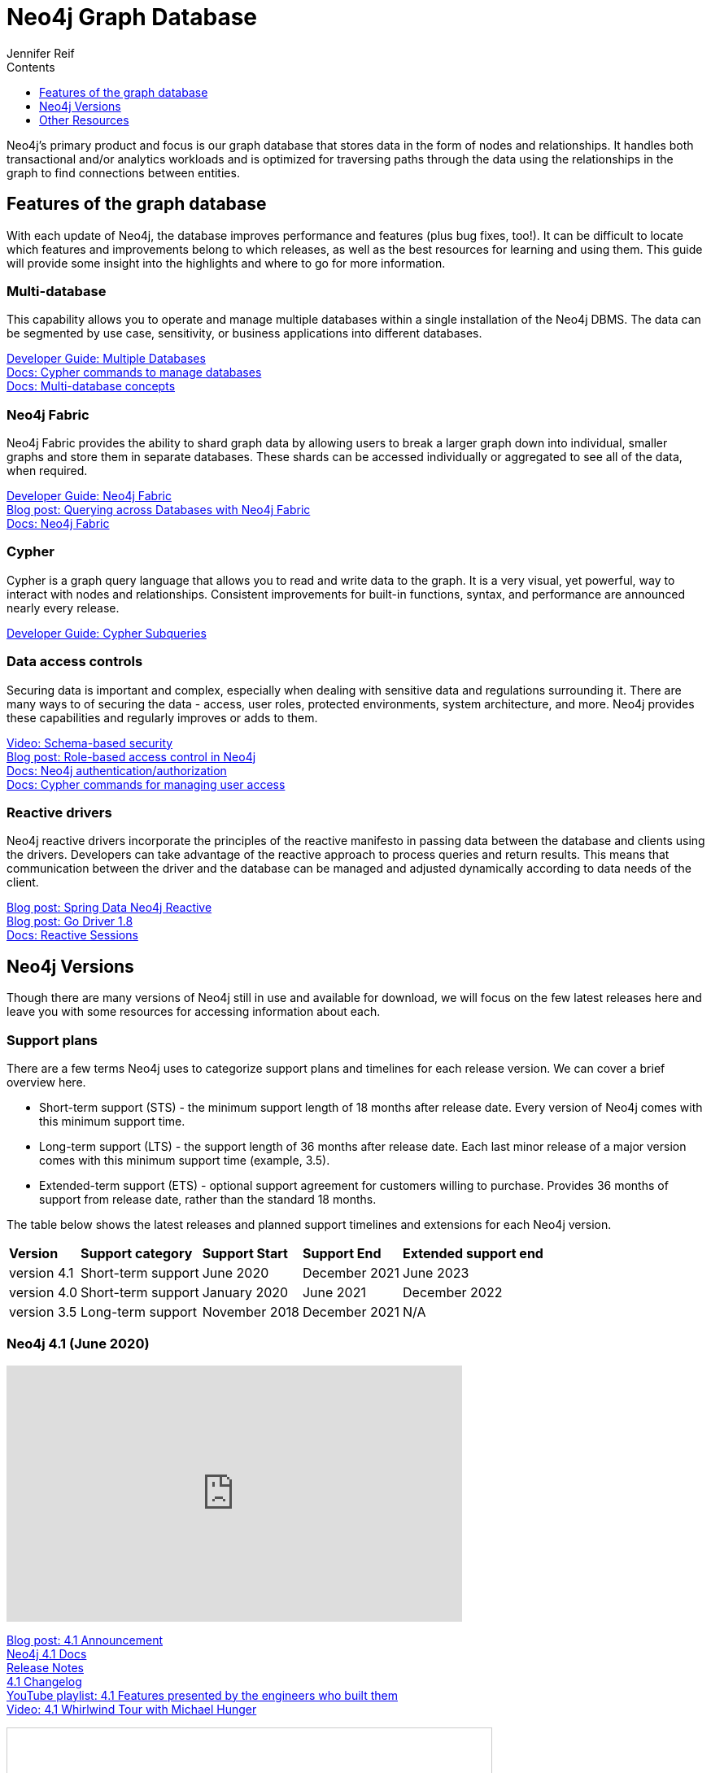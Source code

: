 = Neo4j Graph Database
:section: Graph Platform
:section-link: graph-platform
:section-level: 1
:slug: neo4j-database
:sectanchors:
:toc:
:toc-title: Contents
:toclevels: 1
:author: Jennifer Reif
:category: documentation
:tags: graph-platform, graph, database, features, versions

[#database]
Neo4j's primary product and focus is our graph database that stores data in the form of nodes and relationships.
It handles both transactional and/or analytics workloads and is optimized for traversing paths through the data using the relationships in the graph to find connections between entities.

[#neo4j-features]
== Features of the graph database

With each update of Neo4j, the database improves performance and features (plus bug fixes, too!).
It can be difficult to locate which features and improvements belong to which releases, as well as the best resources for learning and using them.
This guide will provide some insight into the highlights and where to go for more information.

=== Multi-database

This capability allows you to operate and manage multiple databases within a single installation of the Neo4j DBMS.
The data can be segmented by use case, sensitivity, or business applications into different databases.

link:/developer/manage-databases/[Developer Guide: Multiple Databases] +
link:{cyphermanual}/administration/databases/[Docs: Cypher commands to manage databases^] +
link:{opsmanual}/manage-databases/introduction/[Docs: Multi-database concepts^]

=== Neo4j Fabric

Neo4j Fabric provides the ability to shard graph data by allowing users to break a larger graph down into individual, smaller graphs and store them in separate databases.
These shards can be accessed individually or aggregated to see all of the data, when required.

link:/developer/neo4j-fabric-sharding/[Developer Guide: Neo4j Fabric] +
https://markhneedham.com/blog/2020/02/03/neo4j-cross-database-querying-fabric/[Blog post: Querying across Databases with Neo4j Fabric] +
link:{opsmanual}/fabric/introduction/[Docs: Neo4j Fabric^]

=== Cypher

Cypher is a graph query language that allows you to read and write data to the graph.
It is a very visual, yet powerful, way to interact with nodes and relationships.
Consistent improvements for built-in functions, syntax, and performance are announced nearly every release.

link:/developer/sub-queries/[Developer Guide: Cypher Subqueries]

=== Data access controls

Securing data is important and complex, especially when dealing with sensitive data and regulations surrounding it.
There are many ways to of securing the data - access, user roles, protected environments, system architecture, and more.
Neo4j provides these capabilities and regularly improves or adds to them.

https://youtu.be/jQIqXVVYPE0[Video: Schema-based security^] +
https://medium.com/neo4j/role-based-access-control-in-neo4j-4-1-3e65d5b3f45[Blog post: Role-based access control in Neo4j^] +
link:{opsmanual}/authentication-authorization/[Docs: Neo4j authentication/authorization^] +
link:{cyphermanual}/administration/security/[Docs: Cypher commands for managing user access^]

=== Reactive drivers

Neo4j reactive drivers incorporate the principles of the reactive manifesto in passing data between the database and clients using the drivers.
Developers can take advantage of the reactive approach to process queries and return results.
This means that communication between the driver and the database can be managed and adjusted dynamically according to data needs of the client.

https://medium.com/neo4j/spring-data-neo4j-rx-released-into-the-wild-f1473951f91d[Blog post: Spring Data Neo4j Reactive^] +
https://medium.com/neo4j/having-another-go-e50823b6fc79[Blog post: Go Driver 1.8^] +
link:{drivermanual}/session-api/reactive/[Docs: Reactive Sessions^]

[#neo4j-versions]
== Neo4j Versions

Though there are many versions of Neo4j still in use and available for download, we will focus on the few latest releases here and leave you with some resources for accessing information about each.

=== Support plans

There are a few terms Neo4j uses to categorize support plans and timelines for each release version.
We can cover a brief overview here.

* Short-term support (STS) - the minimum support length of 18 months after release date.
Every version of Neo4j comes with this minimum support time.
* Long-term support (LTS) - the support length of 36 months after release date.
Each last minor release of a major version comes with this minimum support time (example, 3.5).
* Extended-term support (ETS) - optional support agreement for customers willing to purchase.
Provides 36 months of support from release date, rather than the standard 18 months.

The table below shows the latest releases and planned support timelines and extensions for each Neo4j version.

[%autowidth.spread]
|===
|*Version* |*Support category* |*Support Start* |*Support End* |*Extended support end*
|version 4.1 |Short-term support |June 2020 |December 2021 |June 2023
|version 4.0 |Short-term support |January 2020 |June 2021 |December 2022
|version 3.5 |Long-term support |November 2018 |December 2021 |N/A
|===

=== Neo4j 4.1 (June 2020)

++++
<iframe width="560" height="315" src="https://www.youtube.com/embed/videoseries?list=PL9Hl4pk2FsvV__9u8fho4oVpP1DvJAZhm" frameborder="0" allow="autoplay; encrypted-media" allowfullscreen></iframe>
++++

link:/blog/introducing-neo4j-4-1/[Blog post: 4.1 Announcement^] +
link:/docs/operations-manual/current/[Neo4j 4.1 Docs^] +
link:/release-notes/neo4j-4-1-0/[Release Notes^] +
https://github.com/neo4j/neo4j/wiki/Neo4j-4.1-changelog[4.1 Changelog^] +
https://www.youtube.com/playlist?list=PL9Hl4pk2FsvV__9u8fho4oVpP1DvJAZhm[YouTube playlist: 4.1 Features presented by the engineers who built them^] +
https://youtu.be/of53lUFs5hc[Video: 4.1 Whirlwind Tour with Michael Hunger^]

++++
<iframe src="//www.slideshare.net/slideshow/embed_code/key/CvJNMSxoaA4GgS" width="595" height="485" frameborder="0" marginwidth="0" marginheight="0" scrolling="no" style="border:1px solid #CCC; border-width:1px; margin-bottom:5px; max-width: 100%;" allowfullscreen> </iframe> <div style="margin-bottom:5px"> <strong> <a href="//www.slideshare.net/neo4j/neo4j-41-overview" title="Neo4j 4.1 overview" target="_blank">Neo4j 4.1 overview</a> </strong> from <strong><a href="https://www.slideshare.net/neo4j" target="_blank">Neo4j</a></strong> </div>
++++

=== Neo4j 4.0 (January 2020)

Official documentation - 
* link:/docs/operations-manual/4.0/[Docs: Neo4j 4.0 Operations^]
* link:/docs/cypher-manual/4.0/[Docs: 4.0 Cypher^]
* link:/docs/driver-manual/4.0/[Docs: 4.0 Drivers^]
* link:/docs/migration-guide/4.0/[Migration guide^]

Feature highlights -
* link:/release-notes/neo4j-4-0-0/[Initial Release Notes^]
* https://dzone.com/articles/see-whats-new-in-neo4j-40[DZone article: What's new in 4.0^]
* https://medium.com/neo4j/neo4j-treasure-map-where-to-find-all-of-the-4-0-resources-you-need-948cf71004f9[Blog post: 4.0 Resource Treasure Map^]

Technical deep-dives - 
* Developer guides: link:/developer/manage-multiple-databases/[multiple databases], link:/developer/neo4j-fabric-sharding/[Neo4j sharding], link:/developer/multi-tenancy-worked-example/[multi-tenancy example], link:/developer/subqueries/[Cypher subqueries]
* https://youtu.be/GcaJ-aVLzr4[Video: Migrating from Neo4j 3.5 to 4.0^]
* https://medium.com/neo4j/new-neo4j-4-0-features-copy-a-database-and-more-c51d1744a7e3[Blog post: Copy a database^]
* NODES online developer conference sessions: https://youtu.be/jQIqXVVYPE0[4.0 security^], https://youtu.be/mrs4TQwNo6g[Spring Data Neo4j Reactive^], https://youtu.be/AfhJcyys108?t=1504[Behind-the-Tech in 4.0^]
* https://medium.com/neo4j/introducing-neo4j-drivers-for-the-next-gen-database-96981f65e8b8[Drivers for Neo4j 4.0^]
* https://markhneedham.com/blog/2020/01/28/neo4j-database-dump-docker-container/[Blog post: Database dump in a Docker container^]
* https://adamcowley.co.uk/neo4j/multi-tenancy-neo4j-4.0/[Blog post: Connecting an application with multi-tenancy and multi-db^]
* https://adamcowley.co.uk/neo4j/sharding-neo4j-4.0/[Blog post: How and when to implement sharding^]
* https://blog.bruggen.com/2020/02/securing-sample-fraud-graph-with-neo4j.html[Blog post: Securing a fraud graph^]

=== Neo4j 3.5 (November 2018)

link:/docs/operations-manual/3.5/[Neo4j 3.5 Docs^] +
link:/release-notes/neo4j-3-5-0/[Initial Release Notes^]

[#db-other-resources]
== Other Resources

link:/release-notes/[All Neo4j Release Notes^]

